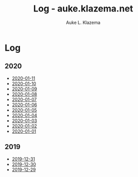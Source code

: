 #+TITLE: Log - auke.klazema.net
#+AUTHOR: Auke L. Klazema

* Log

** 2020

+ [[file:2020-01-11.org][2020-01-11]]
+ [[file:2020-01-10.org][2020-01-10]]
+ [[file:2020-01-09.org][2020-01-09]]
+ [[file:2020-01-08.org][2020-01-08]]
+ [[file:2020-01-07.org][2020-01-07]]
+ [[file:2020-01-06.org][2020-01-06]]
+ [[file:2020-01-05.org][2020-01-05]]
+ [[file:2020-01-04.org][2020-01-04]]
+ [[file:2020-01-03.org][2020-01-03]]
+ [[file:2020-01-02.org][2020-01-02]]
+ [[file:2020-01-01.org][2020-01-01]]

** 2019

+ [[file:2019-12-31.org][2019-12-31]]
+ [[file:2019-12-30.org][2019-12-30]]
+ [[file:2019-12-29.org][2019-12-29]]
